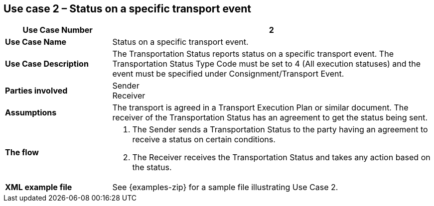 [[use-case-2]]
== Use case 2 – Status on a specific transport event

[cols="2,6",options="header",]
|====
|Use Case Number | 2
|*Use Case Name* a|

Status on a specific transport event.

|*Use Case Description* a|

The Transportation Status reports status on a specific transport event. The Transportation Status Type Code must be set to 4 (All execution statuses) and the event must be specified under Consignment/Transport Event.

|*Parties involved* a|

Sender +
Receiver

|*Assumptions* a|

The transport is agreed in a Transport Execution Plan or similar document. 
The receiver of the Transportation Status has an agreement to get the status being sent.

|*The flow* a|

. The Sender sends a Transportation Status to the party having an agreement to receive a status on certain conditions.
. The Receiver receives the Transportation Status and takes any action based on the status.

|*XML example file* a|
See {examples-zip} for a sample file illustrating Use Case 2.
|====